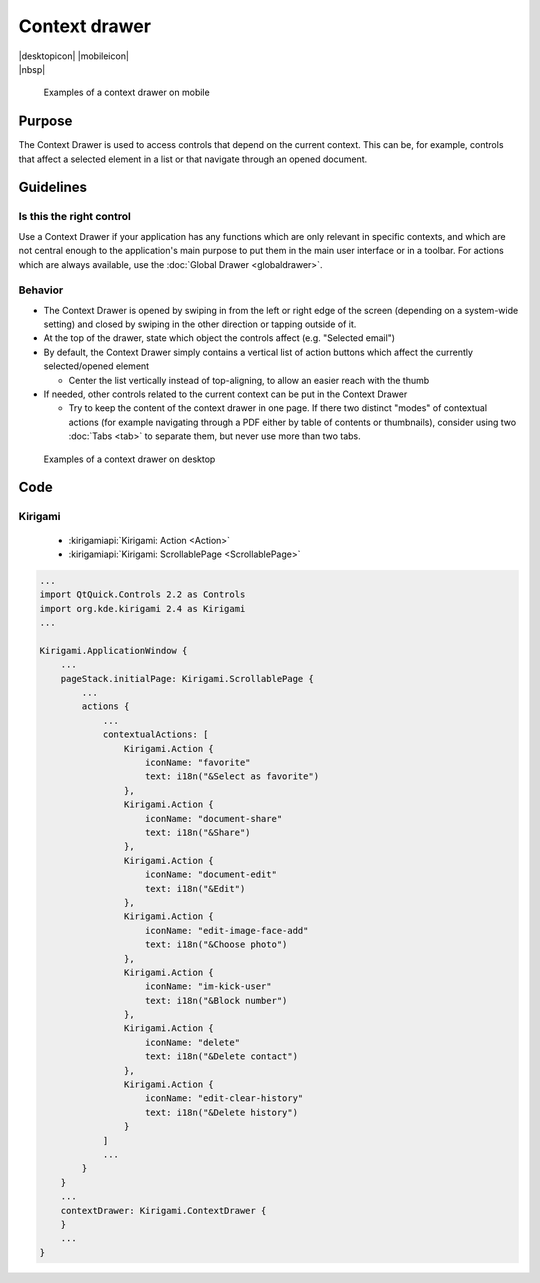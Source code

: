 Context drawer
==============

.. container:: intend

   |desktopicon| |mobileicon|

.. container:: available plasma qwidgets

   |nbsp|


.. figure:: /img/Contextdrawer1.png
   :figclass: border
   :scale: 50 %
   :alt: Examples of a context drawer on mobile

   Examples of a context drawer on mobile

Purpose
-------

The Context Drawer is used to access controls that depend on the current
context. This can be, for example, controls that affect a selected
element in a list or that navigate through an opened document.

Guidelines
----------

Is this the right control
~~~~~~~~~~~~~~~~~~~~~~~~~

Use a Context Drawer if your application has any functions which are
only relevant in specific contexts, and which are not central enough to
the application's main purpose to put them in the main user interface or
in a toolbar. For actions which are always available, use the :doc:`Global Drawer <globaldrawer>`.

Behavior
~~~~~~~~

-  The Context Drawer is opened by swiping in from the left or right
   edge of the screen (depending on a system-wide setting) and closed by
   swiping in the other direction or tapping outside of it.
-  At the top of the drawer, state which object the controls affect
   (e.g. "Selected email")
-  By default, the Context Drawer simply contains a vertical list of
   action buttons which affect the currently selected/opened element

   -  Center the list vertically instead of top-aligning, to allow an
      easier reach with the thumb

-  If needed, other controls related to the current context can be put
   in the Context Drawer

   -  Try to keep the content of the context drawer in one page. If
      there two distinct "modes" of contextual actions (for example
      navigating through a PDF either by table of contents or
      thumbnails), consider using two :doc:`Tabs <tab>` to separate them, but
      never use more than two tabs.

.. figure:: /img/Contextdrawer2.png
   :figclass: border
   :scale: 50 %
   :alt: Examples of a context drawer on desktop

   Examples of a context drawer on desktop
   
Code
----

Kirigami
~~~~~~~~

 - :kirigamiapi:`Kirigami: Action <Action>`
 - :kirigamiapi:`Kirigami: ScrollablePage <ScrollablePage>`

.. code-block:: qml

    ...
    import QtQuick.Controls 2.2 as Controls
    import org.kde.kirigami 2.4 as Kirigami
    ...
    
    Kirigami.ApplicationWindow {
        ...
        pageStack.initialPage: Kirigami.ScrollablePage {
            ...
            actions {
                ...
                contextualActions: [
                    Kirigami.Action {
                        iconName: "favorite"
                        text: i18n("&Select as favorite")
                    },
                    Kirigami.Action {
                        iconName: "document-share"
                        text: i18n("&Share")
                    },
                    Kirigami.Action {
                        iconName: "document-edit"
                        text: i18n("&Edit")
                    },
                    Kirigami.Action {
                        iconName: "edit-image-face-add"
                        text: i18n("&Choose photo")
                    },
                    Kirigami.Action {
                        iconName: "im-kick-user"
                        text: i18n("&Block number")
                    },
                    Kirigami.Action {
                        iconName: "delete"
                        text: i18n("&Delete contact")
                    },
                    Kirigami.Action {
                        iconName: "edit-clear-history"
                        text: i18n("&Delete history")
                    }
                ]
                ...
            }
        }
        ...
        contextDrawer: Kirigami.ContextDrawer {
        }
        ...
    }
